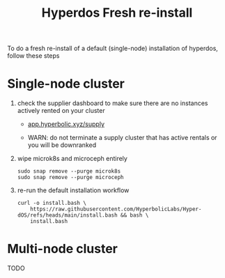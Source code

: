 #+title: Hyperdos Fresh re-install

To do a fresh re-install of a default (single-node) installation of hyperdos, follow these steps

* Single-node cluster

1) check the supplier dashboard to make sure there are no instances actively rented on your cluster

   - [[https://app.hyperbolic.xyz/supply][app.hyperbolic.xyz/supply]]

   - WARN: do not terminate a supply cluster that has active rentals or you will be downranked

2) wipe microk8s and microceph entirely

   #+begin_src shell
sudo snap remove --purge microk8s
sudo snap remove --purge microceph
   #+end_src

3) re-run the default installation workflow

   #+begin_src shell
curl -o install.bash \
    https://raw.githubusercontent.com/HyperbolicLabs/Hyper-dOS/refs/heads/main/install.bash && bash \
    install.bash
   #+end_src


* Multi-node cluster
TODO
